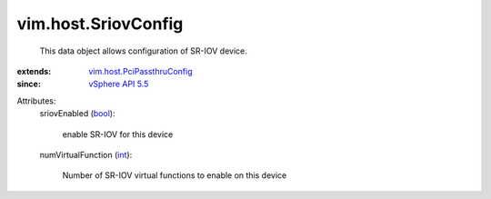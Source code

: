 .. _int: https://docs.python.org/2/library/stdtypes.html

.. _bool: https://docs.python.org/2/library/stdtypes.html

.. _vSphere API 5.5: ../../vim/version.rst#vimversionversion9

.. _vim.host.PciPassthruConfig: ../../vim/host/PciPassthruConfig.rst


vim.host.SriovConfig
====================
  This data object allows configuration of SR-IOV device.
:extends: vim.host.PciPassthruConfig_
:since: `vSphere API 5.5`_

Attributes:
    sriovEnabled (`bool`_):

       enable SR-IOV for this device
    numVirtualFunction (`int`_):

       Number of SR-IOV virtual functions to enable on this device
